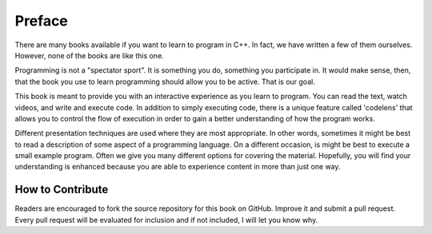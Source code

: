 ..  Copyright (C)  Dave Parillo.  Permission is granted to copy, distribute
    and/or modify this document under the terms of the GNU Free Documentation
    License, Version 1.3 or any later version published by the Free Software
    Foundation; with Invariant Sections being Forward, Prefaces, and
    Contributor List, no Front-Cover Texts, and no Back-Cover Texts.  A copy of
    the license is included in the section entitled "GNU Free Documentation
    License".

Preface
=======

There are many books available if you want to learn to program in C++.  In
fact, we have written a few of them ourselves.  However,
none of the books are like this one.

Programming is not a "spectator sport".  It is something you do,
something you participate in. It would make sense, then,
that the book you use to learn programming should allow you to be active.
That is our goal.

This book is meant to provide you with an interactive experience as you learn
to program.  You can read the text, watch videos,
and write and execute code.  In addition to simply executing code,
there is a unique feature called 'codelens' that allows you to control the
flow of execution in order to gain a better understanding of how the program
works.

Different presentation techniques are used where they are
most appropriate.  In other words, sometimes it might be best to read a
description of some aspect of a programming language.  On a different occasion,
is might be best to execute a small example program.  Often we give you many
different options for covering the material.  Hopefully, you will find
your understanding is enhanced because you are able to experience
content in more than just one way.

How to Contribute
-----------------

Readers are encouraged to fork the source repository for this book on GitHub.
Improve it and submit a pull request.
Every pull request will be evaluated for inclusion and if not included, 
I will let you know why.

